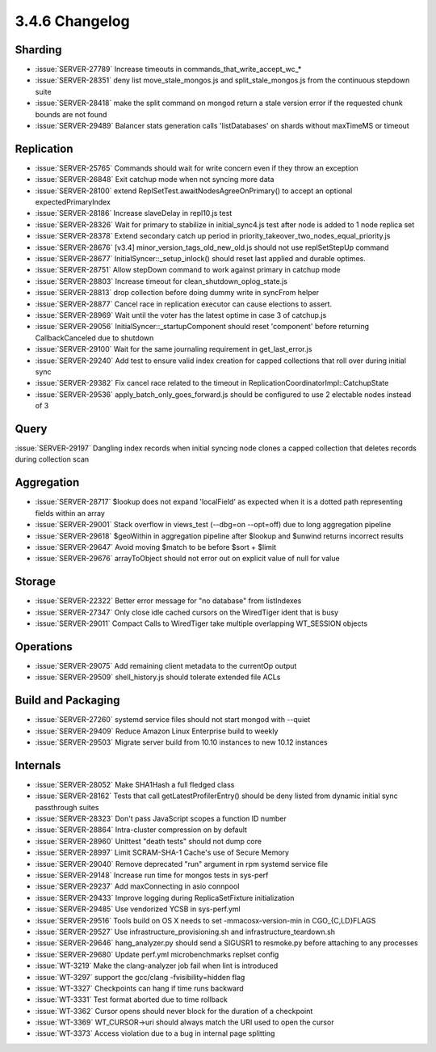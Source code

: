 .. _3.4.6-changelog:

3.4.6 Changelog
---------------

Sharding
~~~~~~~~

- :issue:`SERVER-27789` Increase timeouts in commands_that_write_accept_wc_*
- :issue:`SERVER-28351` deny list move_stale_mongos.js and split_stale_mongos.js from the continuous stepdown suite
- :issue:`SERVER-28418` make the split command on mongod return a stale version error if the requested chunk bounds are not found
- :issue:`SERVER-29489` Balancer stats generation calls 'listDatabases' on shards without maxTimeMS or timeout

Replication
~~~~~~~~~~~

- :issue:`SERVER-25765` Commands should wait for write concern even if they throw an exception
- :issue:`SERVER-26848` Exit catchup mode when not syncing more data
- :issue:`SERVER-28100` extend ReplSetTest.awaitNodesAgreeOnPrimary() to accept an optional expectedPrimaryIndex
- :issue:`SERVER-28186` Increase slaveDelay in repl10.js test
- :issue:`SERVER-28326` Wait for primary to stabilize in initial_sync4.js test after node is added to 1 node replica set
- :issue:`SERVER-28378` Extend secondary catch up period in priority_takeover_two_nodes_equal_priority.js
- :issue:`SERVER-28676` [v3.4] minor_version_tags_old_new_old.js should not use replSetStepUp command
- :issue:`SERVER-28677` InitialSyncer::_setup_inlock() should reset last applied and durable optimes.
- :issue:`SERVER-28751` Allow stepDown command to work against primary in catchup mode
- :issue:`SERVER-28803` Increase timeout for clean_shutdown_oplog_state.js
- :issue:`SERVER-28813` drop collection before doing dummy write in syncFrom helper
- :issue:`SERVER-28877` Cancel race in replication executor can cause elections to assert.
- :issue:`SERVER-28969` Wait until the voter has the latest optime in case 3 of catchup.js
- :issue:`SERVER-29056` InitialSyncer::_startupComponent should reset 'component' before returning CallbackCanceled due to shutdown
- :issue:`SERVER-29100` Wait for the same journaling requirement in get_last_error.js
- :issue:`SERVER-29240` Add test to ensure valid index creation for capped collections that roll over during initial sync
- :issue:`SERVER-29382` Fix cancel race related to the timeout in ReplicationCoordinatorImpl::CatchupState
- :issue:`SERVER-29536` apply_batch_only_goes_forward.js should be configured to use 2 electable nodes instead of 3

Query
~~~~~

:issue:`SERVER-29197` Dangling index records when initial syncing node clones a capped collection that deletes records during collection scan

Aggregation
~~~~~~~~~~~

- :issue:`SERVER-28717` $lookup does not expand 'localField' as expected when it is a dotted path representing fields within an array
- :issue:`SERVER-29001` Stack overflow in views_test (--dbg=on --opt=off) due to long aggregation pipeline
- :issue:`SERVER-29618` $geoWithin in aggregation pipeline after $lookup and $unwind returns incorrect results
- :issue:`SERVER-29647` Avoid moving $match to be before $sort + $limit
- :issue:`SERVER-29676` arrayToObject should not error out on explicit value of null for value

Storage
~~~~~~~

- :issue:`SERVER-22322` Better error message for "no database" from listIndexes
- :issue:`SERVER-27347` Only close idle cached cursors on the WiredTiger ident that is busy
- :issue:`SERVER-29011` Compact Calls to WiredTiger take multiple overlapping WT_SESSION objects

Operations
~~~~~~~~~~

- :issue:`SERVER-29075` Add remaining client metadata to the currentOp output
- :issue:`SERVER-29509` shell_history.js should tolerate extended file ACLs

Build and Packaging
~~~~~~~~~~~~~~~~~~~

- :issue:`SERVER-27260` systemd service files should not start mongod with --quiet
- :issue:`SERVER-29409` Reduce Amazon Linux Enterprise build to weekly
- :issue:`SERVER-29503` Migrate server build from 10.10 instances to new 10.12 instances

Internals
~~~~~~~~~

- :issue:`SERVER-28052` Make SHA1Hash a full fledged class
- :issue:`SERVER-28162` Tests that call getLatestProfilerEntry() should be deny listed from dynamic initial sync passthrough suites
- :issue:`SERVER-28323` Don't pass JavaScript scopes a function ID number
- :issue:`SERVER-28864` Intra-cluster compression on by default
- :issue:`SERVER-28960` Unittest "death tests" should not dump core
- :issue:`SERVER-28997` Limit SCRAM-SHA-1 Cache's use of Secure Memory
- :issue:`SERVER-29040` Remove deprecated "run" argument in rpm systemd service file
- :issue:`SERVER-29148` Increase run time for mongos tests in sys-perf
- :issue:`SERVER-29237` Add maxConnecting in asio connpool
- :issue:`SERVER-29433` Improve logging during ReplicaSetFixture initialization
- :issue:`SERVER-29485` Use vendorized YCSB in sys-perf.yml
- :issue:`SERVER-29516` Tools build on OS X needs to set -mmacosx-version-min in CGO_{C,LD}FLAGS
- :issue:`SERVER-29527` Use infrastructure_provisioning.sh and infrastructure_teardown.sh
- :issue:`SERVER-29646` hang_analyzer.py should send a SIGUSR1 to resmoke.py before attaching to any processes
- :issue:`SERVER-29680` Update perf.yml microbenchmarks replset config
- :issue:`WT-3219` Make the clang-analyzer job fail when lint is introduced
- :issue:`WT-3297` support the gcc/clang -fvisibility=hidden flag
- :issue:`WT-3327` Checkpoints can hang if time runs backward
- :issue:`WT-3331` Test format aborted due to time rollback
- :issue:`WT-3362` Cursor opens should never block for the duration of a checkpoint
- :issue:`WT-3369` WT_CURSOR->uri should always match the URI used to open the cursor
- :issue:`WT-3373` Access violation due to a bug in internal page splitting


